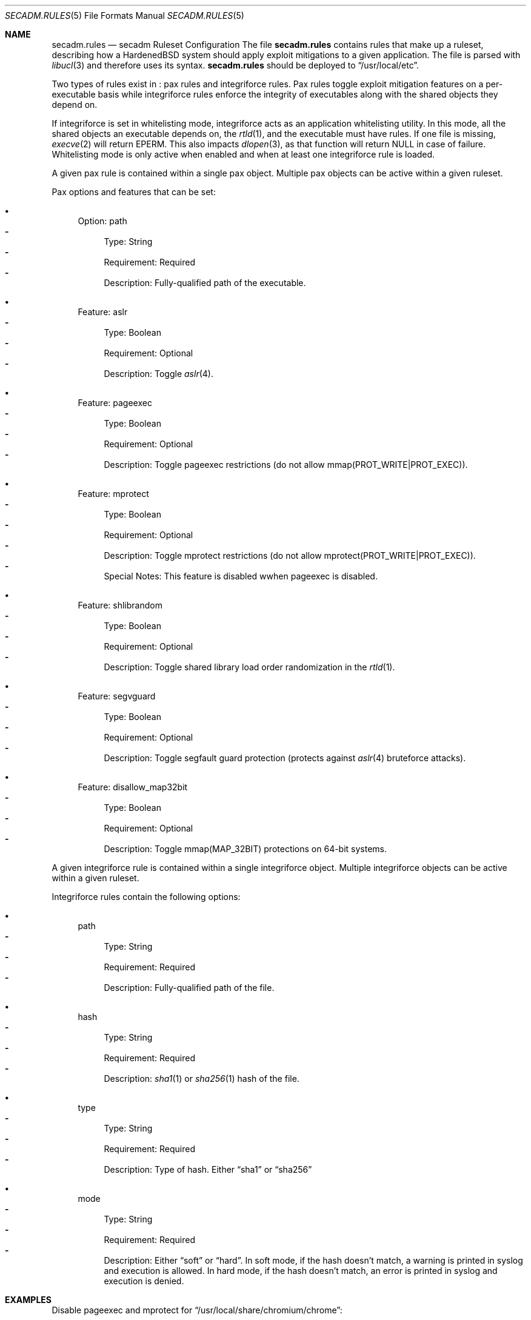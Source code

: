 .\"-
.\" Copyright (c) 2016 Shawn Webb <shawn.webb@hardenedbsd.org>
.\" All rights reserved.
.\"
.\" Redistribution and use in source and binary forms, with or without
.\" modification, are permitted provided that the following conditions
.\" are met:
.\" 1. Redistributions of source code must retain the above copyright
.\"    notice, this list of conditions and the following disclaimer.
.\" 2. Redistributions in binary form must reproduce the above copyright
.\"    notice, this list of conditions and the following disclaimer in the
.\"    documentation and/or other materials provided with the distribution.
.\"
.\" THIS SOFTWARE IS PROVIDED BY THE AUTHOR AND CONTRIBUTORS ``AS IS'' AND
.\" ANY EXPRESS OR IMPLIED WARRANTIES, INCLUDING, BUT NOT LIMITED TO, THE
.\" IMPLIED WARRANTIES OF MERCHANTABILITY AND FITNESS FOR A PARTICULAR PURPOSE
.\" ARE DISCLAIMED.  IN NO EVENT SHALL THE AUTHOR OR CONTRIBUTORS BE LIABLE
.\" FOR ANY DIRECT, INDIRECT, INCIDENTAL, SPECIAL, EXEMPLARY, OR CONSEQUENTIAL
.\" DAMAGES (INCLUDING, BUT NOT LIMITED TO, PROCUREMENT OF SUBSTITUTE GOODS
.\" OR SERVICES; LOSS OF USE, DATA, OR PROFITS; OR BUSINESS INTERRUPTION)
.\" HOWEVER CAUSED AND ON ANY THEORY OF LIABILITY, WHETHER IN CONTRACT, STRICT
.\" LIABILITY, OR TORT (INCLUDING NEGLIGENCE OR OTHERWISE) ARISING IN ANY WAY
.\" OUT OF THE USE OF THIS SOFTWARE, EVEN IF ADVISED OF THE POSSIBILITY OF
.\" SUCH DAMAGE.
.\"
.Dd March 06, 2016
.Dt SECADM.RULES 5
.Os
.Sh NAME
.Nm secadm.rules
.Nd secadm Ruleset Configuration
.SH DESCRIPTION
The file
.Nm
contains rules that make up a ruleset, describing how a HardenedBSD
system should apply exploit mitigations to a given application.
The file is parsed with
.Xr libucl 3
and therefore uses its syntax.
.Nm
should be deployed to
.Dq /usr/local/etc .
.Pp
Two types of rules exist in
.Nm :
pax rules and integriforce rules.
Pax rules toggle exploit mitigation features on a per-executable basis
while integriforce rules enforce the integrity of executables along
with the shared objects they depend on.
.Pp
If integriforce is set in whitelisting mode, integriforce acts as an
application whitelisting utility.
In this mode, all the shared objects an executable depends on, the
.Xr rtld 1 ,
and the executable must have rules.
If one file is missing,
.Xr execve 2
will return EPERM.
This also impacts
.Xr dlopen 3 ,
as that function will return NULL in case of failure.
Whitelisting mode is only active when enabled and when at least one
integriforce rule is loaded.
.Pp
A given pax rule is contained within a single pax object.
Multiple pax objects can be active within a given ruleset.
.Pp
Pax options and features that can be set:
.Bl -bullet
.It
Option: path
.Bl -dash -compact
.It
Type: String
.It
Requirement: Required
.It
Description: Fully-qualified path of the executable.
.El
.It
Feature: aslr
.Bl -dash -compact
.It
Type: Boolean
.It
Requirement: Optional
.It
Description: Toggle
.Xr aslr 4 .
.El
.It
Feature: pageexec
.Bl -dash -compact
.It
Type: Boolean
.It
Requirement: Optional
.It
Description: Toggle pageexec restrictions (do not allow
mmap(PROT_WRITE|PROT_EXEC)).
.El
.It
Feature: mprotect
.Bl -dash -compact
.It
Type: Boolean
.It
Requirement: Optional
.It
Description: Toggle mprotect restrictions (do not allow
mprotect(PROT_WRITE|PROT_EXEC)).
.It
Special Notes: This feature is disabled wwhen pageexec is disabled.
.El
.It
Feature: shlibrandom
.Bl -dash -compact
.It
Type: Boolean
.It
Requirement: Optional
.It
Description: Toggle shared library load order randomization in the
.Xr rtld 1 .
.El
.It
Feature: segvguard
.Bl -dash -compact
.It
Type: Boolean
.It
Requirement: Optional
.It
Description: Toggle segfault guard protection (protects against
.Xr aslr 4
bruteforce attacks).
.El
.It
Feature: disallow_map32bit
.Bl -dash -compact
.It
Type: Boolean
.It
Requirement: Optional
.It
Description: Toggle mmap(MAP_32BIT) protections on 64-bit systems.
.El
.El
.Pp
A given integriforce rule is contained within a single integriforce
object.
Multiple integriforce objects can be active within a given ruleset.
.Pp
Integriforce rules contain the following options:
.Bl -bullet
.It
path
.Bl -dash -compact
.It
Type: String
.It
Requirement: Required
.It
Description: Fully-qualified path of the file.
.El
.It
hash
.Bl -dash -compact
.It
Type: String
.It
Requirement: Required
.It
Description:
.Xr sha1 1
or
.Xr sha256 1
hash of the file.
.El
.It
type
.Bl -dash -compact
.It
Type: String
.It
Requirement: Required
.It
Description: Type of hash.
Either
.Dq sha1
or
.Dq sha256
.El
.It
mode
.Bl -dash -compact
.It
Type: String
.It
Requirement: Required
.It
Description: Either
.Dq soft
or
.Dq hard .
In soft mode, if the hash doesn't match, a warning is printed in
syslog and execution is allowed.
In hard mode, if the hash doesn't match, an error is printed in syslog
and execution is denied.
.El
.El
.Pp
.Sh EXAMPLES
Disable pageexec and mprotect for
.Dq /usr/local/share/chromium/chrome :
.Bd -literal -offset indent
secadm {
	pax {
		path: "/usr/local/share/chromium/chrome",
		pageexec: false,
		mprotect: false
	}
}
.Ed
.Pp
Enforce sha1 hash for
.Dq /usr/local/share/chromium/chrome :
.Bd -literal -offset indent
secadm {
	integriforce {
		path: "/usr/local/share/chromium/chrome",
		hash: "61de67ca0251e85f3495f232762562d086a7cd11",
		type: "sha1",
		mode: "hard"
	}
}
.Ed
.Pp
Combine both rules into one ruleset:
.Bd -literal -offset indent
secadm {
	pax {
		path: "/usr/local/share/chromium/chrome",
		pageexec: false,
		mprotect: false
	},
	integriforce {
		path: "/usr/local/share/chromium/chrome",
		hash: "61de67ca0251e85f3495f232762562d086a7cd11",
		type: "sha1",
		mode: "hard"
	}
}
.Ed
.Pp
Enable integriforce whitelisting mode:
.Bd -literal -offset indent
secadm {
	whitelist_mode: true
}
.Ed
.Sh SEE ALSO
.Xr sha1 1,
.Xr sha256 1 ,
.Xr execve 2 ,
.Xr secadm 8 ,
.Xr mac 9
.Sh AUTHORS
.An Shawn Webb
wrote the first iteration of
.Nm
and
.An Brian Salcedo
rewrote major portions.
This manual page was written by
.An Shawn Webb .
